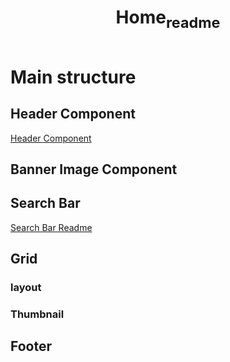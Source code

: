 #+title: Home_readme

* Main structure
** Header Component
#+ATTR_HTML: :width 1000px
[[file:~/Classes/WD/Project/React/movies-review/Readme-images/Common/header-presentation.png]]
[[file:~/Classes/WD/Project/React/movies-review/src/components/Common/Header/Header_README.org][Header Component]]
** Banner Image Component
#+ATTR_HTML: :width 500px
[[file:BannerImage/BannerImage_README.org][file:~/Classes/WD/Project/React/movies-review/Readme-images/Home/BannerImage-presentation.png]]
** Search Bar
#+ATTR_HTML: :width 1000px
[[file:~/Classes/WD/Project/React/movies-review/Readme-images/Home/SearchbarImage-presentation.png]]
[[file:SearchBar/SearchBar_README.org][Search Bar Readme]]
** Grid
*** layout
*** Thumbnail
** Footer
